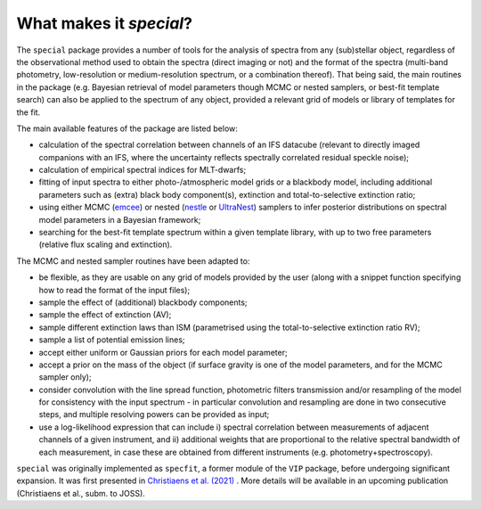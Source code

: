 What makes it `special`?
------------------------

The ``special`` package provides a number of tools for the analysis of spectra from any (sub)stellar object, regardless of the observational method used to obtain the spectra (direct imaging or not) and the format of the spectra (multi-band photometry, low-resolution or medium-resolution spectrum, or a combination thereof). That being said, the main routines in the package (e.g. Bayesian retrieval of model parameters though MCMC or nested samplers, or best-fit template search) can also be applied to the spectrum of any object, provided a relevant grid of models or library of templates for the fit.

The main available features of the package are listed below:

* calculation of the spectral correlation between channels of an IFS datacube (relevant to directly imaged companions with an IFS, where the uncertainty reflects spectrally correlated residual speckle noise);
* calculation of empirical spectral indices for MLT-dwarfs;
* fitting of input spectra to either photo-/atmospheric model grids or a blackbody model, including additional parameters such as (extra) black body component(s), extinction and total-to-selective extinction ratio;
* using either MCMC (`emcee <https://ui.adsabs.harvard.edu/abs/2013PASP..125..306F/abstract>`_) or nested (`nestle <http://github.com/kbarbary/nestle>`_ or `UltraNest <https://johannesbuchner.github.io/UltraNest/>`_) samplers to infer posterior distributions on spectral model parameters in a Bayesian framework;
* searching for the best-fit template spectrum within a given template library, with up to two free parameters (relative flux scaling and extinction).


The MCMC and nested sampler routines have been adapted to:

* be flexible, as they are usable on any grid of models provided by the user (along with a snippet function specifying how to read the format of the input files);
* sample the effect of (additional) blackbody components;
* sample the effect of extinction (AV); 
* sample different extinction laws than ISM (parametrised using the total-to-selective extinction ratio RV);
* sample a list of potential emission lines;
* accept either uniform or Gaussian priors for each model parameter;
* accept a prior on the mass of the object (if surface gravity is one of the model parameters, and for the MCMC sampler only);
* consider convolution with the line spread function, photometric filters transmission and/or resampling of the model for consistency with the input spectrum - in particular convolution and resampling are done in two consecutive steps, and multiple resolving powers can be provided as input;
* use a log-likelihood expression that can include i) spectral correlation between measurements of adjacent channels of a given instrument, and ii) additional weights that are proportional to the relative spectral bandwidth of each measurement, in case these are obtained from different instruments (e.g. photometry+spectroscopy).

``special`` was originally implemented as ``specfit``, a former module of the ``VIP`` package, before undergoing significant expansion. It was first presented in `Christiaens et al. (2021) <https://ui.adsabs.harvard.edu/abs/2021MNRAS.502.6117C/abstract>`_ . More details will be available in an upcoming publication (Christiaens et al., subm. to JOSS).